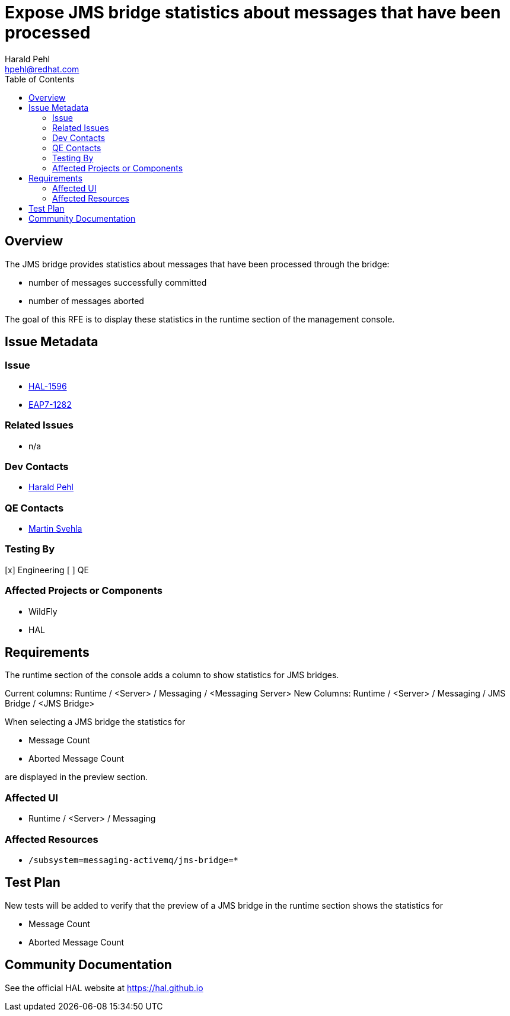 = Expose JMS bridge statistics about messages that have been processed
:author:            Harald Pehl
:email:             hpehl@redhat.com
:toc:               left
:icons:             font
:idprefix:
:idseparator:       -
:issue-base-url:    https://issues.redhat.com/browse

== Overview

The JMS bridge provides statistics about messages that have been processed through the bridge:

* number of messages successfully committed
* number of messages aborted

The goal of this RFE is to display these statistics in the runtime section of the management console.

== Issue Metadata

=== Issue

* {issue-base-url}/HAL-1596[HAL-1596]
* {issue-base-url}/EAP7-1282[EAP7-1282]

=== Related Issues

* n/a

=== Dev Contacts

* mailto:hpehl@redhat.com[Harald Pehl]

=== QE Contacts

* mailto:msvehla@redhat.com[Martin Svehla]

=== Testing By

[x] Engineering
[ ] QE

=== Affected Projects or Components

* WildFly
* HAL

== Requirements

The runtime section of the console adds a column to show statistics for JMS bridges.

Current columns: Runtime / <Server> / Messaging / <Messaging Server>
New Columns: Runtime / <Server> / Messaging / JMS Bridge / <JMS Bridge>

When selecting a JMS bridge the statistics for

* Message Count
* Aborted Message Count

are displayed in the preview section.

=== Affected UI

* Runtime / <Server> / Messaging

=== Affected Resources

* `/subsystem=messaging-activemq/jms-bridge=*`

== Test Plan

New tests will be added to verify that the preview of a JMS bridge in the runtime section shows the statistics for

* Message Count
* Aborted Message Count

== Community Documentation

See the official HAL website at https://hal.github.io
